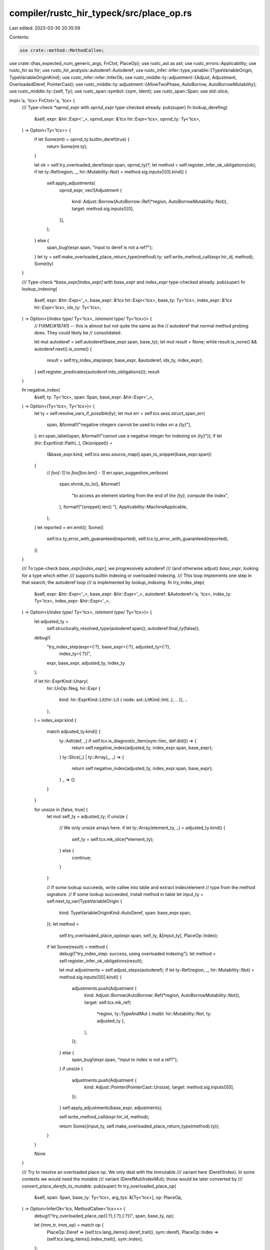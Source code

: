 compiler/rustc_hir_typeck/src/place_op.rs
=========================================

Last edited: 2023-03-30 20:35:59

Contents:

.. code-block:: rs

    use crate::method::MethodCallee;
use crate::{has_expected_num_generic_args, FnCtxt, PlaceOp};
use rustc_ast as ast;
use rustc_errors::Applicability;
use rustc_hir as hir;
use rustc_hir_analysis::autoderef::Autoderef;
use rustc_infer::infer::type_variable::{TypeVariableOrigin, TypeVariableOriginKind};
use rustc_infer::infer::InferOk;
use rustc_middle::ty::adjustment::{Adjust, Adjustment, OverloadedDeref, PointerCast};
use rustc_middle::ty::adjustment::{AllowTwoPhase, AutoBorrow, AutoBorrowMutability};
use rustc_middle::ty::{self, Ty};
use rustc_span::symbol::{sym, Ident};
use rustc_span::Span;
use std::slice;

impl<'a, 'tcx> FnCtxt<'a, 'tcx> {
    /// Type-check `*oprnd_expr` with `oprnd_expr` type-checked already.
    pub(super) fn lookup_derefing(
        &self,
        expr: &hir::Expr<'_>,
        oprnd_expr: &'tcx hir::Expr<'tcx>,
        oprnd_ty: Ty<'tcx>,
    ) -> Option<Ty<'tcx>> {
        if let Some(mt) = oprnd_ty.builtin_deref(true) {
            return Some(mt.ty);
        }

        let ok = self.try_overloaded_deref(expr.span, oprnd_ty)?;
        let method = self.register_infer_ok_obligations(ok);
        if let ty::Ref(region, _, hir::Mutability::Not) = method.sig.inputs()[0].kind() {
            self.apply_adjustments(
                oprnd_expr,
                vec![Adjustment {
                    kind: Adjust::Borrow(AutoBorrow::Ref(*region, AutoBorrowMutability::Not)),
                    target: method.sig.inputs()[0],
                }],
            );
        } else {
            span_bug!(expr.span, "input to deref is not a ref?");
        }
        let ty = self.make_overloaded_place_return_type(method).ty;
        self.write_method_call(expr.hir_id, method);
        Some(ty)
    }

    /// Type-check `*base_expr[index_expr]` with `base_expr` and `index_expr` type-checked already.
    pub(super) fn lookup_indexing(
        &self,
        expr: &hir::Expr<'_>,
        base_expr: &'tcx hir::Expr<'tcx>,
        base_ty: Ty<'tcx>,
        index_expr: &'tcx hir::Expr<'tcx>,
        idx_ty: Ty<'tcx>,
    ) -> Option<(/*index type*/ Ty<'tcx>, /*element type*/ Ty<'tcx>)> {
        // FIXME(#18741) -- this is almost but not quite the same as the
        // autoderef that normal method probing does. They could likely be
        // consolidated.

        let mut autoderef = self.autoderef(base_expr.span, base_ty);
        let mut result = None;
        while result.is_none() && autoderef.next().is_some() {
            result = self.try_index_step(expr, base_expr, &autoderef, idx_ty, index_expr);
        }
        self.register_predicates(autoderef.into_obligations());
        result
    }

    fn negative_index(
        &self,
        ty: Ty<'tcx>,
        span: Span,
        base_expr: &hir::Expr<'_>,
    ) -> Option<(Ty<'tcx>, Ty<'tcx>)> {
        let ty = self.resolve_vars_if_possible(ty);
        let mut err = self.tcx.sess.struct_span_err(
            span,
            &format!("negative integers cannot be used to index on a `{ty}`"),
        );
        err.span_label(span, &format!("cannot use a negative integer for indexing on `{ty}`"));
        if let (hir::ExprKind::Path(..), Ok(snippet)) =
            (&base_expr.kind, self.tcx.sess.source_map().span_to_snippet(base_expr.span))
        {
            // `foo[-1]` to `foo[foo.len() - 1]`
            err.span_suggestion_verbose(
                span.shrink_to_lo(),
                &format!(
                    "to access an element starting from the end of the `{ty}`, compute the index",
                ),
                format!("{snippet}.len() "),
                Applicability::MachineApplicable,
            );
        }
        let reported = err.emit();
        Some((
            self.tcx.ty_error_with_guaranteed(reported),
            self.tcx.ty_error_with_guaranteed(reported),
        ))
    }

    /// To type-check `base_expr[index_expr]`, we progressively autoderef
    /// (and otherwise adjust) `base_expr`, looking for a type which either
    /// supports builtin indexing or overloaded indexing.
    /// This loop implements one step in that search; the autoderef loop
    /// is implemented by `lookup_indexing`.
    fn try_index_step(
        &self,
        expr: &hir::Expr<'_>,
        base_expr: &hir::Expr<'_>,
        autoderef: &Autoderef<'a, 'tcx>,
        index_ty: Ty<'tcx>,
        index_expr: &hir::Expr<'_>,
    ) -> Option<(/*index type*/ Ty<'tcx>, /*element type*/ Ty<'tcx>)> {
        let adjusted_ty =
            self.structurally_resolved_type(autoderef.span(), autoderef.final_ty(false));
        debug!(
            "try_index_step(expr={:?}, base_expr={:?}, adjusted_ty={:?}, \
             index_ty={:?})",
            expr, base_expr, adjusted_ty, index_ty
        );

        if let hir::ExprKind::Unary(
            hir::UnOp::Neg,
            hir::Expr {
                kind: hir::ExprKind::Lit(hir::Lit { node: ast::LitKind::Int(..), .. }),
                ..
            },
        ) = index_expr.kind
        {
            match adjusted_ty.kind() {
                ty::Adt(def, _) if self.tcx.is_diagnostic_item(sym::Vec, def.did()) => {
                    return self.negative_index(adjusted_ty, index_expr.span, base_expr);
                }
                ty::Slice(_) | ty::Array(_, _) => {
                    return self.negative_index(adjusted_ty, index_expr.span, base_expr);
                }
                _ => {}
            }
        }

        for unsize in [false, true] {
            let mut self_ty = adjusted_ty;
            if unsize {
                // We only unsize arrays here.
                if let ty::Array(element_ty, _) = adjusted_ty.kind() {
                    self_ty = self.tcx.mk_slice(*element_ty);
                } else {
                    continue;
                }
            }

            // If some lookup succeeds, write callee into table and extract index/element
            // type from the method signature.
            // If some lookup succeeded, install method in table
            let input_ty = self.next_ty_var(TypeVariableOrigin {
                kind: TypeVariableOriginKind::AutoDeref,
                span: base_expr.span,
            });
            let method =
                self.try_overloaded_place_op(expr.span, self_ty, &[input_ty], PlaceOp::Index);

            if let Some(result) = method {
                debug!("try_index_step: success, using overloaded indexing");
                let method = self.register_infer_ok_obligations(result);

                let mut adjustments = self.adjust_steps(autoderef);
                if let ty::Ref(region, _, hir::Mutability::Not) = method.sig.inputs()[0].kind() {
                    adjustments.push(Adjustment {
                        kind: Adjust::Borrow(AutoBorrow::Ref(*region, AutoBorrowMutability::Not)),
                        target: self.tcx.mk_ref(
                            *region,
                            ty::TypeAndMut { mutbl: hir::Mutability::Not, ty: adjusted_ty },
                        ),
                    });
                } else {
                    span_bug!(expr.span, "input to index is not a ref?");
                }
                if unsize {
                    adjustments.push(Adjustment {
                        kind: Adjust::Pointer(PointerCast::Unsize),
                        target: method.sig.inputs()[0],
                    });
                }
                self.apply_adjustments(base_expr, adjustments);

                self.write_method_call(expr.hir_id, method);

                return Some((input_ty, self.make_overloaded_place_return_type(method).ty));
            }
        }

        None
    }

    /// Try to resolve an overloaded place op. We only deal with the immutable
    /// variant here (Deref/Index). In some contexts we would need the mutable
    /// variant (DerefMut/IndexMut); those would be later converted by
    /// `convert_place_derefs_to_mutable`.
    pub(super) fn try_overloaded_place_op(
        &self,
        span: Span,
        base_ty: Ty<'tcx>,
        arg_tys: &[Ty<'tcx>],
        op: PlaceOp,
    ) -> Option<InferOk<'tcx, MethodCallee<'tcx>>> {
        debug!("try_overloaded_place_op({:?},{:?},{:?})", span, base_ty, op);

        let (imm_tr, imm_op) = match op {
            PlaceOp::Deref => (self.tcx.lang_items().deref_trait(), sym::deref),
            PlaceOp::Index => (self.tcx.lang_items().index_trait(), sym::index),
        };

        // If the lang item was declared incorrectly, stop here so that we don't
        // run into an ICE (#83893). The error is reported where the lang item is
        // declared.
        if !has_expected_num_generic_args(
            self.tcx,
            imm_tr,
            match op {
                PlaceOp::Deref => 0,
                PlaceOp::Index => 1,
            },
        ) {
            return None;
        }

        imm_tr.and_then(|trait_did| {
            self.lookup_method_in_trait(
                self.misc(span),
                Ident::with_dummy_span(imm_op),
                trait_did,
                base_ty,
                Some(arg_tys),
            )
        })
    }

    fn try_mutable_overloaded_place_op(
        &self,
        span: Span,
        base_ty: Ty<'tcx>,
        arg_tys: &[Ty<'tcx>],
        op: PlaceOp,
    ) -> Option<InferOk<'tcx, MethodCallee<'tcx>>> {
        debug!("try_mutable_overloaded_place_op({:?},{:?},{:?})", span, base_ty, op);

        let (mut_tr, mut_op) = match op {
            PlaceOp::Deref => (self.tcx.lang_items().deref_mut_trait(), sym::deref_mut),
            PlaceOp::Index => (self.tcx.lang_items().index_mut_trait(), sym::index_mut),
        };

        // If the lang item was declared incorrectly, stop here so that we don't
        // run into an ICE (#83893). The error is reported where the lang item is
        // declared.
        if !has_expected_num_generic_args(
            self.tcx,
            mut_tr,
            match op {
                PlaceOp::Deref => 0,
                PlaceOp::Index => 1,
            },
        ) {
            return None;
        }

        mut_tr.and_then(|trait_did| {
            self.lookup_method_in_trait(
                self.misc(span),
                Ident::with_dummy_span(mut_op),
                trait_did,
                base_ty,
                Some(arg_tys),
            )
        })
    }

    /// Convert auto-derefs, indices, etc of an expression from `Deref` and `Index`
    /// into `DerefMut` and `IndexMut` respectively.
    ///
    /// This is a second pass of typechecking derefs/indices. We need this because we do not
    /// always know whether a place needs to be mutable or not in the first pass.
    /// This happens whether there is an implicit mutable reborrow, e.g. when the type
    /// is used as the receiver of a method call.
    pub fn convert_place_derefs_to_mutable(&self, expr: &hir::Expr<'_>) {
        // Gather up expressions we want to munge.
        let mut exprs = vec![expr];

        while let hir::ExprKind::Field(ref expr, _)
        | hir::ExprKind::Index(ref expr, _)
        | hir::ExprKind::Unary(hir::UnOp::Deref, ref expr) = exprs.last().unwrap().kind
        {
            exprs.push(expr);
        }

        debug!("convert_place_derefs_to_mutable: exprs={:?}", exprs);

        // Fix up autoderefs and derefs.
        let mut inside_union = false;
        for (i, &expr) in exprs.iter().rev().enumerate() {
            debug!("convert_place_derefs_to_mutable: i={} expr={:?}", i, expr);

            let mut source = self.node_ty(expr.hir_id);
            if matches!(expr.kind, hir::ExprKind::Unary(hir::UnOp::Deref, _)) {
                // Clear previous flag; after a pointer indirection it does not apply any more.
                inside_union = false;
            }
            if source.is_union() {
                inside_union = true;
            }
            // Fix up the autoderefs. Autorefs can only occur immediately preceding
            // overloaded place ops, and will be fixed by them in order to get
            // the correct region.
            // Do not mutate adjustments in place, but rather take them,
            // and replace them after mutating them, to avoid having the
            // typeck results borrowed during (`deref_mut`) method resolution.
            let previous_adjustments =
                self.typeck_results.borrow_mut().adjustments_mut().remove(expr.hir_id);
            if let Some(mut adjustments) = previous_adjustments {
                for adjustment in &mut adjustments {
                    if let Adjust::Deref(Some(ref mut deref)) = adjustment.kind
                        && let Some(ok) = self.try_mutable_overloaded_place_op(
                            expr.span,
                            source,
                            &[],
                            PlaceOp::Deref,
                        )
                    {
                        let method = self.register_infer_ok_obligations(ok);
                        if let ty::Ref(region, _, mutbl) = *method.sig.output().kind() {
                            *deref = OverloadedDeref { region, mutbl, span: deref.span };
                        }
                        // If this is a union field, also throw an error for `DerefMut` of `ManuallyDrop` (see RFC 2514).
                        // This helps avoid accidental drops.
                        if inside_union
                            && source.ty_adt_def().map_or(false, |adt| adt.is_manually_drop())
                        {
                            let mut err = self.tcx.sess.struct_span_err(
                                expr.span,
                                "not automatically applying `DerefMut` on `ManuallyDrop` union field",
                            );
                            err.help(
                                "writing to this reference calls the destructor for the old value",
                            );
                            err.help("add an explicit `*` if that is desired, or call `ptr::write` to not run the destructor");
                            err.emit();
                        }
                    }
                    source = adjustment.target;
                }
                self.typeck_results.borrow_mut().adjustments_mut().insert(expr.hir_id, adjustments);
            }

            match expr.kind {
                hir::ExprKind::Index(base_expr, ..) => {
                    self.convert_place_op_to_mutable(PlaceOp::Index, expr, base_expr);
                }
                hir::ExprKind::Unary(hir::UnOp::Deref, base_expr) => {
                    self.convert_place_op_to_mutable(PlaceOp::Deref, expr, base_expr);
                }
                _ => {}
            }
        }
    }

    fn convert_place_op_to_mutable(
        &self,
        op: PlaceOp,
        expr: &hir::Expr<'_>,
        base_expr: &hir::Expr<'_>,
    ) {
        debug!("convert_place_op_to_mutable({:?}, {:?}, {:?})", op, expr, base_expr);
        if !self.typeck_results.borrow().is_method_call(expr) {
            debug!("convert_place_op_to_mutable - builtin, nothing to do");
            return;
        }

        // Need to deref because overloaded place ops take self by-reference.
        let base_ty = self
            .typeck_results
            .borrow()
            .expr_ty_adjusted(base_expr)
            .builtin_deref(false)
            .expect("place op takes something that is not a ref")
            .ty;

        let arg_ty = match op {
            PlaceOp::Deref => None,
            PlaceOp::Index => {
                // We would need to recover the `T` used when we resolve `<_ as Index<T>>::index`
                // in try_index_step. This is the subst at index 1.
                //
                // Note: we should *not* use `expr_ty` of index_expr here because autoderef
                // during coercions can cause type of index_expr to differ from `T` (#72002).
                // We also could not use `expr_ty_adjusted` of index_expr because reborrowing
                // during coercions can also cause type of index_expr to differ from `T`,
                // which can potentially cause regionck failure (#74933).
                Some(self.typeck_results.borrow().node_substs(expr.hir_id).type_at(1))
            }
        };
        let arg_tys = match arg_ty {
            None => &[],
            Some(ref ty) => slice::from_ref(ty),
        };

        let method = self.try_mutable_overloaded_place_op(expr.span, base_ty, arg_tys, op);
        let method = match method {
            Some(ok) => self.register_infer_ok_obligations(ok),
            // Couldn't find the mutable variant of the place op, keep the
            // current, immutable version.
            None => return,
        };
        debug!("convert_place_op_to_mutable: method={:?}", method);
        self.write_method_call(expr.hir_id, method);

        let ty::Ref(region, _, hir::Mutability::Mut) = method.sig.inputs()[0].kind() else {
            span_bug!(expr.span, "input to mutable place op is not a mut ref?");
        };

        // Convert the autoref in the base expr to mutable with the correct
        // region and mutability.
        let base_expr_ty = self.node_ty(base_expr.hir_id);
        if let Some(adjustments) =
            self.typeck_results.borrow_mut().adjustments_mut().get_mut(base_expr.hir_id)
        {
            let mut source = base_expr_ty;
            for adjustment in &mut adjustments[..] {
                if let Adjust::Borrow(AutoBorrow::Ref(..)) = adjustment.kind {
                    debug!("convert_place_op_to_mutable: converting autoref {:?}", adjustment);
                    let mutbl = AutoBorrowMutability::Mut {
                        // Deref/indexing can be desugared to a method call,
                        // so maybe we could use two-phase here.
                        // See the documentation of AllowTwoPhase for why that's
                        // not the case today.
                        allow_two_phase_borrow: AllowTwoPhase::No,
                    };
                    adjustment.kind = Adjust::Borrow(AutoBorrow::Ref(*region, mutbl));
                    adjustment.target = self
                        .tcx
                        .mk_ref(*region, ty::TypeAndMut { ty: source, mutbl: mutbl.into() });
                }
                source = adjustment.target;
            }

            // If we have an autoref followed by unsizing at the end, fix the unsize target.
            if let [
                ..,
                Adjustment { kind: Adjust::Borrow(AutoBorrow::Ref(..)), .. },
                Adjustment { kind: Adjust::Pointer(PointerCast::Unsize), ref mut target },
            ] = adjustments[..]
            {
                *target = method.sig.inputs()[0];
            }
        }
    }
}


